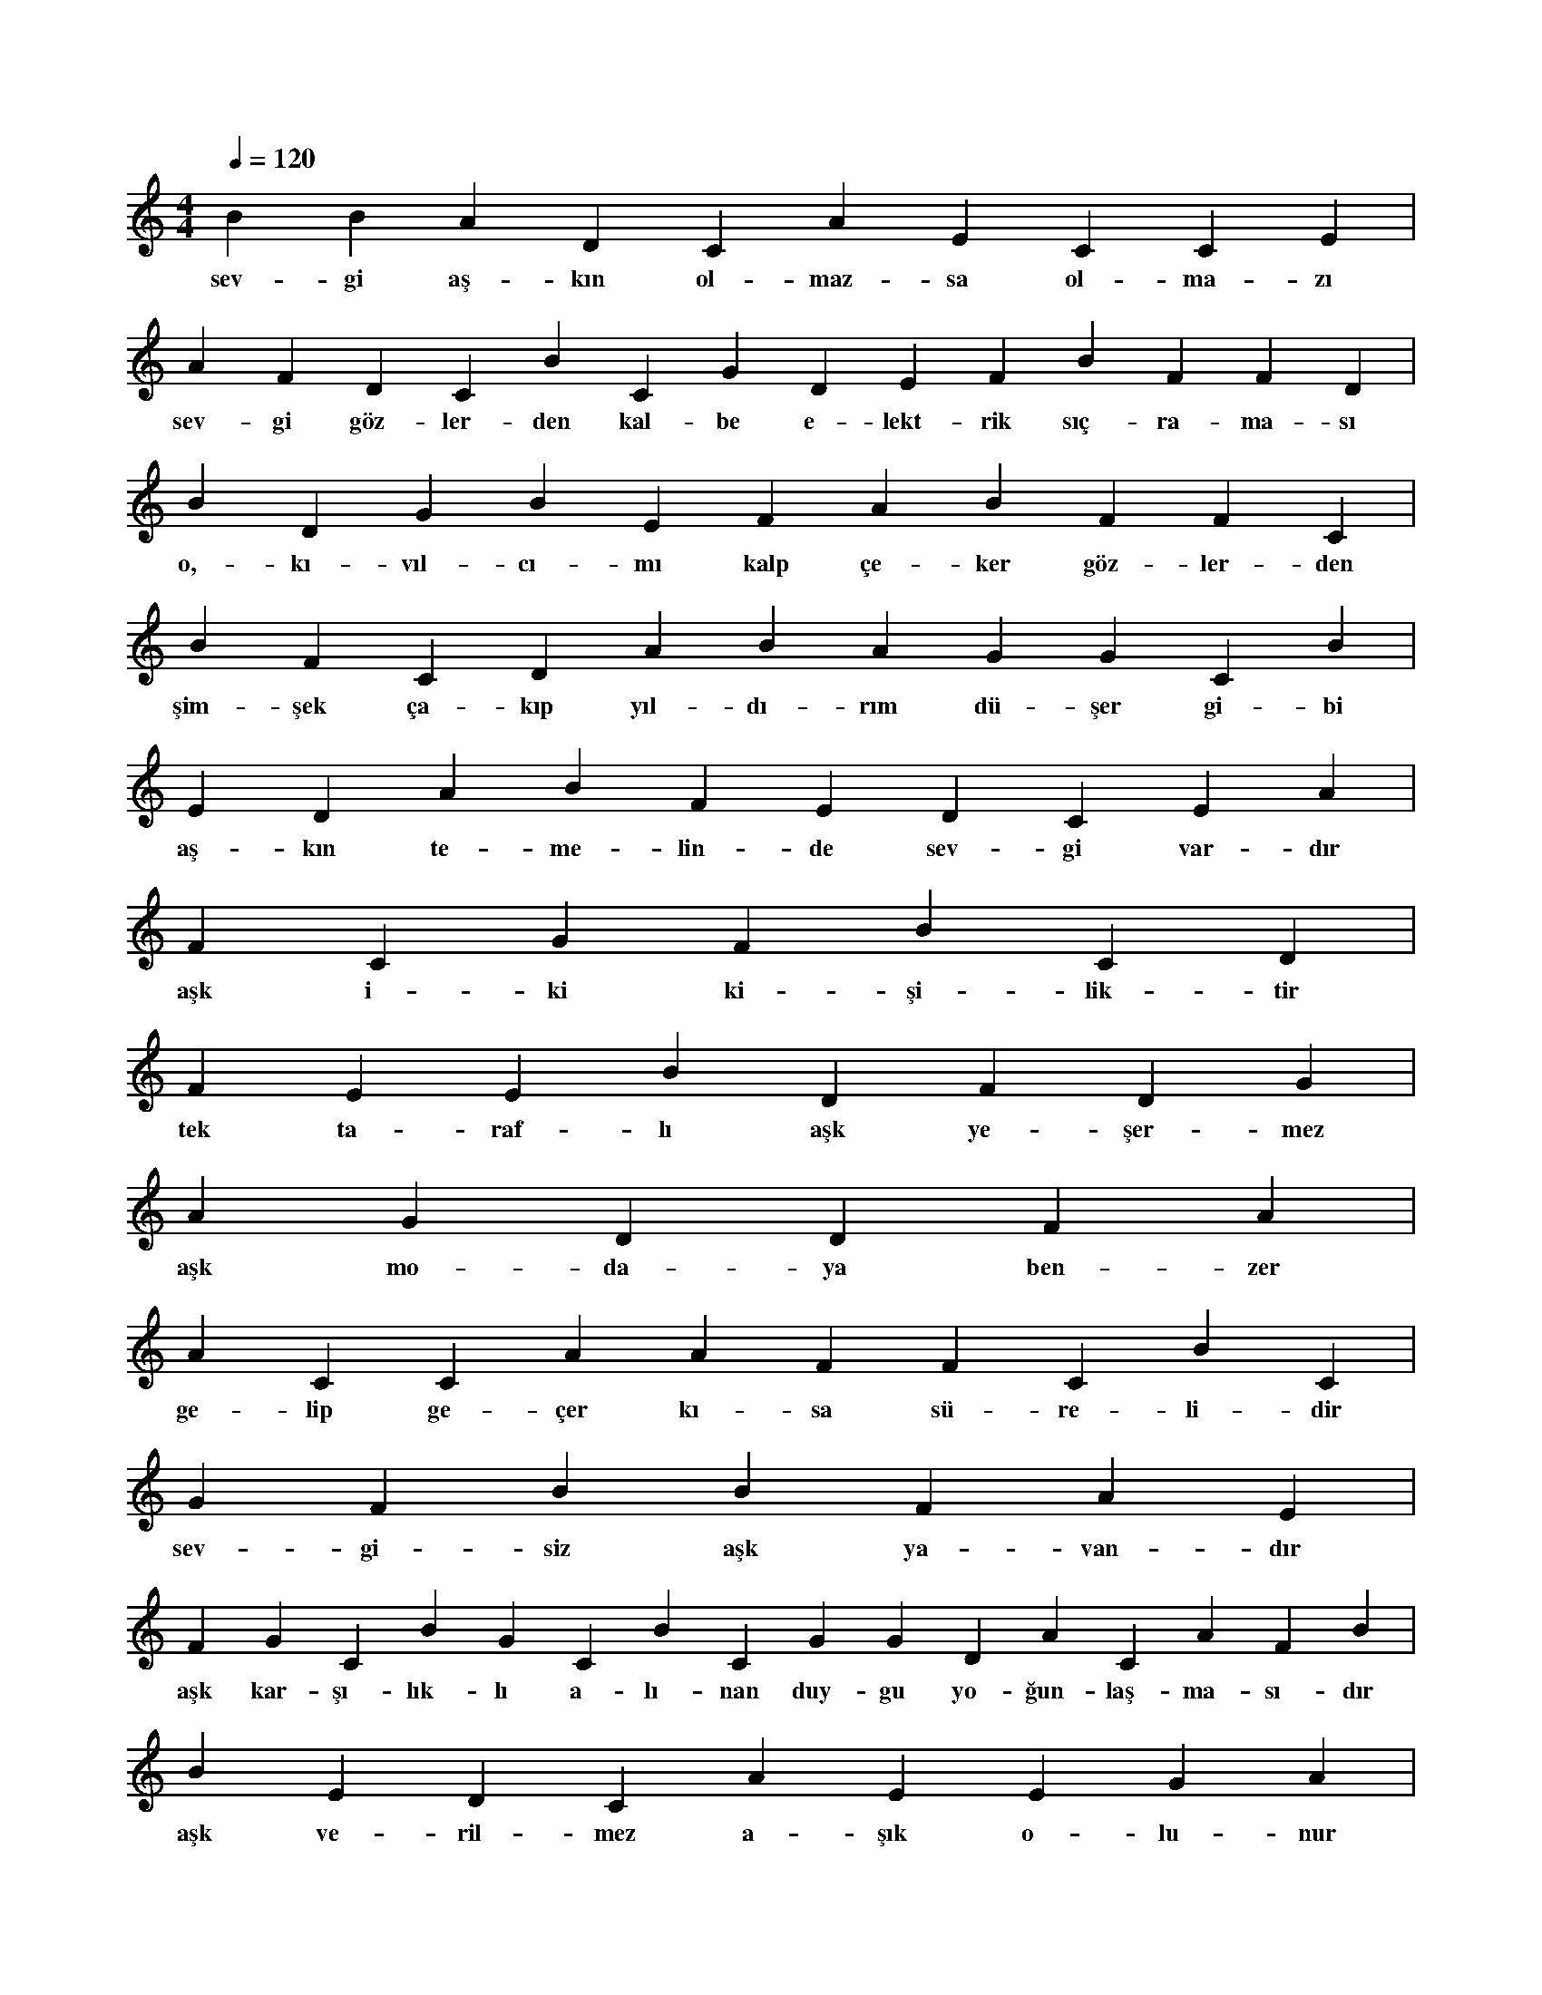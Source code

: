 X:0
M:4/4
L:1/4
Q:120
K:C
V:1
B B A D C A E C C E |
w:sev-gi aş-kın ol-maz-sa ol-ma-zı 
A F D C B C G D E F B F F D |
w:sev-gi göz-ler-den kal-be e-lekt-rik sıç-ra-ma-sı 
B D G B E F A B F F C |
w:o,-kı-vıl-cı-mı kalp çe-ker göz-ler-den 
B F C D A B A G G C B |
w:şim-şek ça-kıp yıl-dı-rım dü-şer gi-bi 
E D A B F E D C E A |
w:aş-kın te-me-lin-de sev-gi var-dır 
F C G F B C D |
w:aşk i-ki ki-şi-lik-tir 
F E E B D F D G |
w:tek ta-raf-lı aşk ye-şer-mez 
A G D D F A |
w:aşk mo-da-ya ben-zer 
A C C A A F F C B C |
w:ge-lip ge-çer kı-sa sü-re-li-dir 
G F B B F A E |
w:sev-gi-siz aşk ya-van-dır 
F G C B G C B C G G D A C A F B |
w:aşk kar-şı-lık-lı a-lı-nan duy-gu yo-ğun-laş-ma-sı-dır 
B E D C A E E G A |
w:aşk ve-ril-mez a-şık o-lu-nur 
E G B C F A F D A G E E F |
w:sev-gi-,i-se fark-lı-dır a-lı-nıp ve-ri-lir 
C F F C A F B D E F F D |
w:sev-gi so-luk-lan-ma-dır can-lı-lar i-çin 
G B D D D G F D D |
w:aşk bir tut-ku ve bağ-lan-ma-dır 
B C D G D F E F A F E |
w:sev-gi ver-dik-çe ço-ğa-lan tek şey-dir 
C E E G C F C A G |
w:aşk sev-gi-nin yu-mur-ta-sı-dır 
C B D A A D F B |
w:sev-gi-ni ve-re-bi-lir-sin 
C A B E A D F |
w:aş-kı-nı ve-re-mez-sin 
A E F C D D G |
w:aşk in-sa-nı kö-rel-tir 
E G F F D C G E |
w:aşk in-sa-nı sar-hoş e-der 
A E E F C G E |
w:aşk in-sa-nı şa-şır-tır 
D A A E D A F E |
w:aşk in-sa-nı tut-sak e-der 
E F B C F B G |
w:aşk in-sa-nı yü-cel-tir 
G G F D C B C A E E |
w:aşk in-sa-nı yer-den ye-re vu-rur 
E B F A A A G F |
w:aşk sev-gi-nin ü-rü-nü-dür 
G G E G C D E G G F B D B E G |
w:sev-gi-siz aşk-,aşk-sız da sev-gi bir i-şe ya-ra-maz 
D A F C F C E B |
w:sev-giy-le aşk iç i-çe-dir 
D F D C F B F G G C |
w:aşk haz-zın en üst a-şa-ma-sı-dır 
F A D E E G B B C D C E C G |
w:aşk sev-gi-nin do-ruk-la-rın-da-ki mey-ve-si-dir 
A G G E A A A D A C F A |
w:aşk-sız ha-yat mey-ve-siz a-ğa-ca ben-zer 
A C B D A A C B F A F D C C D |
w:sev-giy-le baş-la-yıp nef-ret-le bi-ten tek şey aşk-tır 
